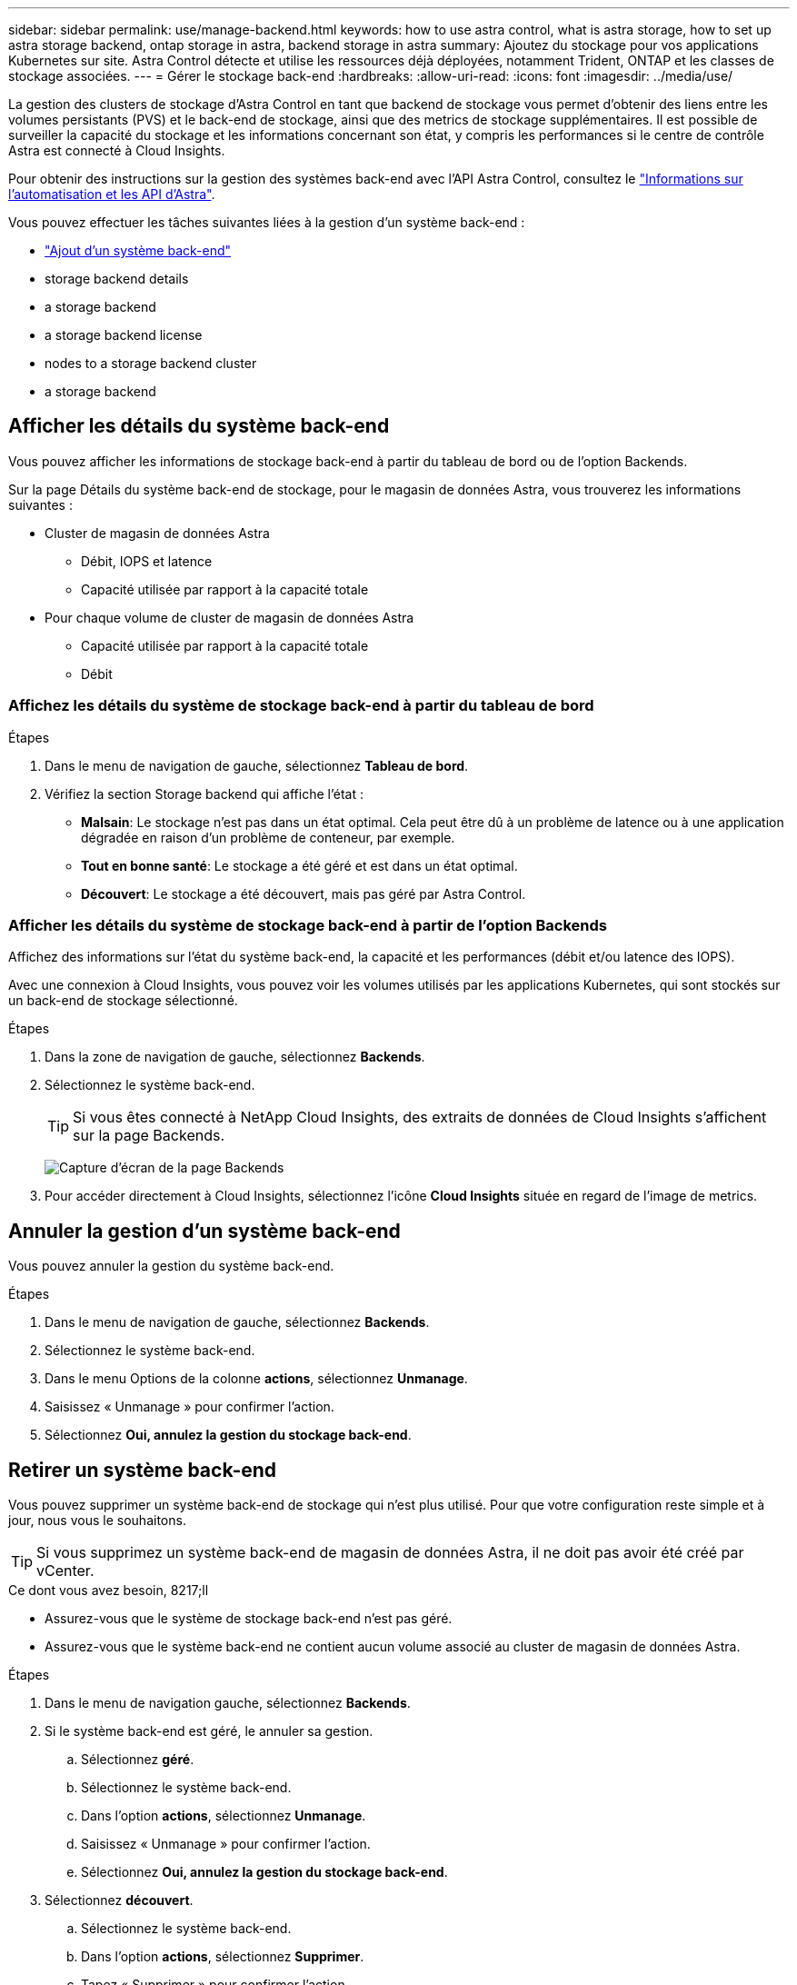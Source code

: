 ---
sidebar: sidebar 
permalink: use/manage-backend.html 
keywords: how to use astra control, what is astra storage, how to set up astra storage backend, ontap storage in astra, backend storage in astra 
summary: Ajoutez du stockage pour vos applications Kubernetes sur site. Astra Control détecte et utilise les ressources déjà déployées, notamment Trident, ONTAP et les classes de stockage associées. 
---
= Gérer le stockage back-end
:hardbreaks:
:allow-uri-read: 
:icons: font
:imagesdir: ../media/use/


La gestion des clusters de stockage d'Astra Control en tant que backend de stockage vous permet d'obtenir des liens entre les volumes persistants (PVS) et le back-end de stockage, ainsi que des metrics de stockage supplémentaires. Il est possible de surveiller la capacité du stockage et les informations concernant son état, y compris les performances si le centre de contrôle Astra est connecté à Cloud Insights.

Pour obtenir des instructions sur la gestion des systèmes back-end avec l'API Astra Control, consultez le link:https://docs.netapp.com/us-en/astra-automation/["Informations sur l'automatisation et les API d'Astra"^].

Vous pouvez effectuer les tâches suivantes liées à la gestion d'un système back-end :

* link:../get-started/setup_overview.html#add-a-storage-backend["Ajout d'un système back-end"]
*  storage backend details
*  a storage backend
*  a storage backend license
*  nodes to a storage backend cluster
*  a storage backend




== Afficher les détails du système back-end

Vous pouvez afficher les informations de stockage back-end à partir du tableau de bord ou de l'option Backends.

Sur la page Détails du système back-end de stockage, pour le magasin de données Astra, vous trouverez les informations suivantes :

* Cluster de magasin de données Astra
+
** Débit, IOPS et latence
** Capacité utilisée par rapport à la capacité totale


* Pour chaque volume de cluster de magasin de données Astra
+
** Capacité utilisée par rapport à la capacité totale
** Débit






=== Affichez les détails du système de stockage back-end à partir du tableau de bord

.Étapes
. Dans le menu de navigation de gauche, sélectionnez *Tableau de bord*.
. Vérifiez la section Storage backend qui affiche l'état :
+
** *Malsain*: Le stockage n'est pas dans un état optimal. Cela peut être dû à un problème de latence ou à une application dégradée en raison d'un problème de conteneur, par exemple.
** *Tout en bonne santé*: Le stockage a été géré et est dans un état optimal.
** *Découvert*: Le stockage a été découvert, mais pas géré par Astra Control.






=== Afficher les détails du système de stockage back-end à partir de l'option Backends

Affichez des informations sur l'état du système back-end, la capacité et les performances (débit et/ou latence des IOPS).

Avec une connexion à Cloud Insights, vous pouvez voir les volumes utilisés par les applications Kubernetes, qui sont stockés sur un back-end de stockage sélectionné.

.Étapes
. Dans la zone de navigation de gauche, sélectionnez *Backends*.
. Sélectionnez le système back-end.
+

TIP: Si vous êtes connecté à NetApp Cloud Insights, des extraits de données de Cloud Insights s'affichent sur la page Backends.

+
image:../use/acc_backends_ci_connection2.png["Capture d'écran de la page Backends"]

. Pour accéder directement à Cloud Insights, sélectionnez l'icône *Cloud Insights* située en regard de l'image de metrics.




== Annuler la gestion d'un système back-end

Vous pouvez annuler la gestion du système back-end.

.Étapes
. Dans le menu de navigation de gauche, sélectionnez *Backends*.
. Sélectionnez le système back-end.
. Dans le menu Options de la colonne *actions*, sélectionnez *Unmanage*.
. Saisissez « Unmanage » pour confirmer l'action.
. Sélectionnez *Oui, annulez la gestion du stockage back-end*.




== Retirer un système back-end

Vous pouvez supprimer un système back-end de stockage qui n'est plus utilisé. Pour que votre configuration reste simple et à jour, nous vous le souhaitons.


TIP: Si vous supprimez un système back-end de magasin de données Astra, il ne doit pas avoir été créé par vCenter.

.Ce dont vous avez besoin, 8217;ll
* Assurez-vous que le système de stockage back-end n'est pas géré.
* Assurez-vous que le système back-end ne contient aucun volume associé au cluster de magasin de données Astra.


.Étapes
. Dans le menu de navigation gauche, sélectionnez *Backends*.
. Si le système back-end est géré, le annuler sa gestion.
+
.. Sélectionnez *géré*.
.. Sélectionnez le système back-end.
.. Dans l'option *actions*, sélectionnez *Unmanage*.
.. Saisissez « Unmanage » pour confirmer l'action.
.. Sélectionnez *Oui, annulez la gestion du stockage back-end*.


. Sélectionnez *découvert*.
+
.. Sélectionnez le système back-end.
.. Dans l'option *actions*, sélectionnez *Supprimer*.
.. Tapez « Supprimer » pour confirmer l'action.
.. Sélectionnez *Oui, retirez le back-end de stockage*.






== Mettre à jour une licence backend de stockage

Vous pouvez mettre à jour la licence d'un système back-end de stockage en magasin de données Astra afin de prendre en charge un déploiement plus important ou des fonctionnalités améliorées.

.Ce dont vous avez besoin, 8217;ll
* Un système back-end de stockage de magasin de données Astra déployé et géré
* Fichier de licence Astra Data Store (contactez votre ingénieur commercial NetApp pour acheter une licence Astra Data Store)


.Étapes
. Dans le menu de navigation de gauche, sélectionnez *Backends*.
. Sélectionner le nom d'un système back-end de stockage.
. Sous *informations de base*, vous pouvez voir le type de licence installé.
+
Si vous passez le curseur sur les informations de licence, une fenêtre contextuelle contenant plus d'informations, telles que l'expiration et les droits d'utilisation s'affiche.

. Sous *Licence*, sélectionnez l'icône de modification en regard du nom de la licence.
. Dans la page *mettre à jour la licence*, effectuez l'une des opérations suivantes :
+
|===
| État de la licence | Action 


| Au moins une licence a été ajoutée à Astra Data Store.  a| 
Sélectionnez une licence dans la liste.



| Aucune licence n'a été ajoutée à Astra Data Store.  a| 
.. Sélectionnez le bouton *Ajouter*.
.. Sélectionnez un fichier de licence à télécharger.
.. Sélectionnez *Ajouter* pour télécharger le fichier de licence.


|===
. Sélectionnez *mettre à jour*.




== Ajout de nœuds à un cluster back-end de stockage

Vous pouvez ajouter des nœuds à un cluster Astra Data Store, jusqu'au nombre de nœuds pris en charge par le type de licence installé pour Astra Data Store.

.Ce dont vous avez besoin, 8217;ll
* Système back-end de stockage de magasin de données Astra déployé et sous licence
* Vous avez ajouté le logiciel Astra Data Store dans Astra Control Center
* Un ou plusieurs nœuds à ajouter au cluster


.Étapes
. Dans le menu de navigation de gauche, sélectionnez *Backends*.
. Sélectionner le nom d'un système back-end de stockage.
. Sous informations de base, vous pouvez voir le nombre de nœuds dans ce cluster back-end de stockage.
. Sous *noeuds*, sélectionnez l'icône de modification en regard du nombre de noeuds.
. Dans la page *Ajouter des nœuds*, entrez les informations sur le ou les nouveaux nœuds :
+
.. Attribuez un libellé de nœud à chaque nœud.
.. Effectuez l'une des opérations suivantes :
+
*** Si vous souhaitez qu'Astra Data Store utilise toujours le nombre maximal de nœuds disponibles en fonction de votre licence, activez la case à cocher *toujours utiliser jusqu'au nombre maximum de nœuds autorisés*.
*** Si vous ne souhaitez pas qu'Astra Data Store utilise toujours le nombre maximal de nœuds disponibles, sélectionnez le nombre total de nœuds à utiliser.


.. Si vous avez déployé Astra Data Store avec les domaines de protection activés, affectez le ou les nouveaux nœuds aux domaines de protection.


. Sélectionnez *Suivant*.
. Entrez l'adresse IP et les informations réseau pour chaque nouveau nœud. Entrez une adresse IP unique pour un nouveau nœud ou un pool d'adresses IP pour plusieurs nouveaux nœuds.
+
Si le magasin de données Astra peut utiliser les adresses IP configurées pendant le déploiement, il n'est pas nécessaire de saisir des informations d'adresse IP.

. Sélectionnez *Suivant*.
. Vérifiez la configuration du ou des nouveaux nœuds.
. Sélectionnez *Ajouter nœuds*.




== Trouvez plus d'informations

* https://docs.netapp.com/us-en/astra-automation/index.html["Utilisez l'API de contrôle Astra"^]

